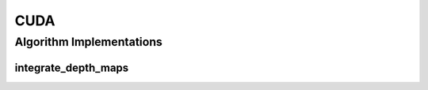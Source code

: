 .. _arrows_cuda:

CUDA
====

Algorithm Implementations
-------------------------

.. _cuda_integrate_depth_maps:

integrate_depth_maps
^^^^^^^^^^^^^^^^^^^^

..  doxygenclass:: kwiver::arrows::cuda::integrate_depth_maps
    :project: kwiver
    :members:
